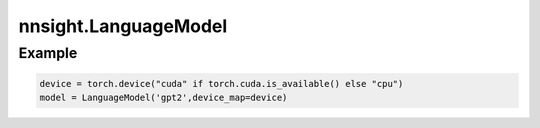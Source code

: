 nnsight.LanguageModel
=====================

.. py:class:: LanguageModel(*args, **kwargs)

    A wrapper class that encapsulates transformer-based language models for causal language modeling. It provides an interface for loading both meta and local models, preparing inputs, and performing inference and text generation.

    Inherits from :py:class:AbstractModel.

    :param args: Variable length argument list.
    :param kwargs: Arbitrary keyword arguments.

.. py:method:: init(self, *args, **kwargs) -> None

    Initializes the LanguageModel instance. Sets up the configuration, tokenizer, meta_model, and local_model as None before calling the superclass's initializer.

Example
"""""""

.. code-block:: python

    device = torch.device("cuda" if torch.cuda.is_available() else "cpu")
    model = LanguageModel('gpt2',device_map=device)
